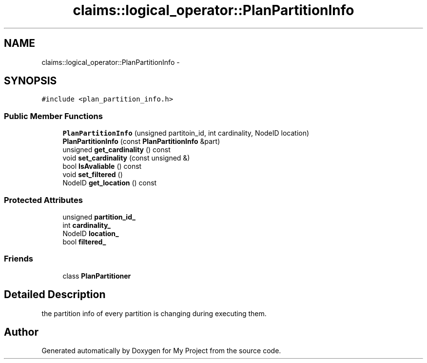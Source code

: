 .TH "claims::logical_operator::PlanPartitionInfo" 3 "Fri Oct 9 2015" "My Project" \" -*- nroff -*-
.ad l
.nh
.SH NAME
claims::logical_operator::PlanPartitionInfo \- 
.SH SYNOPSIS
.br
.PP
.PP
\fC#include <plan_partition_info\&.h>\fP
.SS "Public Member Functions"

.in +1c
.ti -1c
.RI "\fBPlanPartitionInfo\fP (unsigned partitoin_id, int cardinality, NodeID location)"
.br
.ti -1c
.RI "\fBPlanPartitionInfo\fP (const \fBPlanPartitionInfo\fP &part)"
.br
.ti -1c
.RI "unsigned \fBget_cardinality\fP () const "
.br
.ti -1c
.RI "void \fBset_cardinality\fP (const unsigned &)"
.br
.ti -1c
.RI "bool \fBIsAvaliable\fP () const "
.br
.ti -1c
.RI "void \fBset_filtered\fP ()"
.br
.ti -1c
.RI "NodeID \fBget_location\fP () const "
.br
.in -1c
.SS "Protected Attributes"

.in +1c
.ti -1c
.RI "unsigned \fBpartition_id_\fP"
.br
.ti -1c
.RI "int \fBcardinality_\fP"
.br
.ti -1c
.RI "NodeID \fBlocation_\fP"
.br
.ti -1c
.RI "bool \fBfiltered_\fP"
.br
.in -1c
.SS "Friends"

.in +1c
.ti -1c
.RI "class \fBPlanPartitioner\fP"
.br
.in -1c
.SH "Detailed Description"
.PP 
the partition info of every partition is changing during executing them\&. 

.SH "Author"
.PP 
Generated automatically by Doxygen for My Project from the source code\&.
